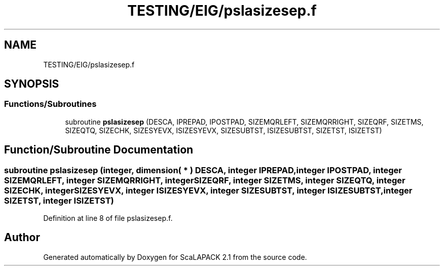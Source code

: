 .TH "TESTING/EIG/pslasizesep.f" 3 "Sat Nov 16 2019" "Version 2.1" "ScaLAPACK 2.1" \" -*- nroff -*-
.ad l
.nh
.SH NAME
TESTING/EIG/pslasizesep.f
.SH SYNOPSIS
.br
.PP
.SS "Functions/Subroutines"

.in +1c
.ti -1c
.RI "subroutine \fBpslasizesep\fP (DESCA, IPREPAD, IPOSTPAD, SIZEMQRLEFT, SIZEMQRRIGHT, SIZEQRF, SIZETMS, SIZEQTQ, SIZECHK, SIZESYEVX, ISIZESYEVX, SIZESUBTST, ISIZESUBTST, SIZETST, ISIZETST)"
.br
.in -1c
.SH "Function/Subroutine Documentation"
.PP 
.SS "subroutine pslasizesep (integer, dimension( * ) DESCA, integer IPREPAD, integer IPOSTPAD, integer SIZEMQRLEFT, integer SIZEMQRRIGHT, integer SIZEQRF, integer SIZETMS, integer SIZEQTQ, integer SIZECHK, integer SIZESYEVX, integer ISIZESYEVX, integer SIZESUBTST, integer ISIZESUBTST, integer SIZETST, integer ISIZETST)"

.PP
Definition at line 8 of file pslasizesep\&.f\&.
.SH "Author"
.PP 
Generated automatically by Doxygen for ScaLAPACK 2\&.1 from the source code\&.
